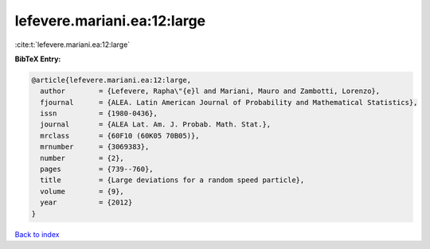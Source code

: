 lefevere.mariani.ea:12:large
============================

:cite:t:`lefevere.mariani.ea:12:large`

**BibTeX Entry:**

.. code-block:: bibtex

   @article{lefevere.mariani.ea:12:large,
     author        = {Lefevere, Rapha\"{e}l and Mariani, Mauro and Zambotti, Lorenzo},
     fjournal      = {ALEA. Latin American Journal of Probability and Mathematical Statistics},
     issn          = {1980-0436},
     journal       = {ALEA Lat. Am. J. Probab. Math. Stat.},
     mrclass       = {60F10 (60K05 70B05)},
     mrnumber      = {3069383},
     number        = {2},
     pages         = {739--760},
     title         = {Large deviations for a random speed particle},
     volume        = {9},
     year          = {2012}
   }

`Back to index <../By-Cite-Keys.html>`__
